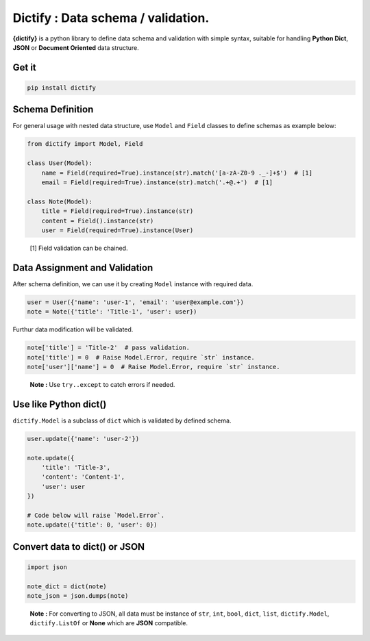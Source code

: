 Dictify : Data schema / validation.
===================================
**{dictify}** is a python library to define data schema and validation
with simple syntax, suitable for handling **Python Dict**, **JSON**
or **Document Oriented** data structure.

Get it
******
..  code-block::

    pip install dictify

Schema Definition
*****************

For general usage with nested data structure, use ``Model`` and ``Field``
classes to define schemas as example below:

.. code-block:: python

    from dictify import Model, Field

    class User(Model):
        name = Field(required=True).instance(str).match('[a-zA-Z0-9 ._-]+$')  # [1]
        email = Field(required=True).instance(str).match('.+@.+')  # [1]

    class Note(Model):
        title = Field(required=True).instance(str)
        content = Field().instance(str)
        user = Field(required=True).instance(User)

.. epigraph::

    [1] Field validation can be chained.

Data Assignment and Validation
******************************

After schema definition, we can use it by creating ``Model`` instance with
required data.

.. code-block:: python

    user = User({'name': 'user-1', 'email': 'user@example.com'})
    note = Note({'title': 'Title-1', 'user': user})

Furthur data modification will be validated.

.. code-block:: python
    
    note['title'] = 'Title-2'  # pass validation.
    note['title'] = 0  # Raise Model.Error, require `str` instance.
    note['user']['name'] = 0  # Raise Model.Error, require `str` instance.

.. epigraph::

    **Note :** Use ``try..except`` to catch errors if needed.

Use like Python dict()
**********************
``dictify.Model`` is a subclass of ``dict`` which is validated by
defined schema.

.. code-block:: python

    user.update({'name': 'user-2'})

    note.update({
        'title': 'Title-3',
        'content': 'Content-1',
        'user': user
    })

    # Code below will raise `Model.Error`.
    note.update({'title': 0, 'user': 0})


Convert data to dict() or JSON
******************************

..  code-block:: python

    import json

    note_dict = dict(note)
    note_json = json.dumps(note)

..  epigraph::

    **Note :** For converting to JSON, all data must be instance of ``str``, ``int``,
    ``bool``, ``dict``, ``list``, ``dictify.Model``, ``dictify.ListOf`` or **None** which are **JSON** compatible.